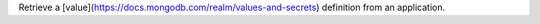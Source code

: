 Retrieve a [value](https://docs.mongodb.com/realm/values-and-secrets) definition from an application.